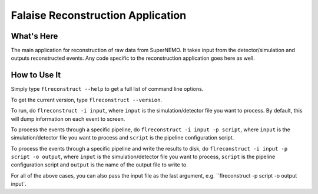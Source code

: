 ==================================
Falaise Reconstruction Application
==================================

What's Here
===========

The main application for reconstruction of raw data from SuperNEMO.
It takes input from the detector/simulation and outputs reconstructed
events.
Any code specific to the reconstruction application goes here as well.

How to Use It
=============
Simply type ``flreconstruct --help`` to get a full list of command line
options.

To get the current version, type ``flreconstruct --version``.

To run, do ``flreconstruct -i input``, where ``input``
is the simulation/detector file you want to process. By default, this
will dump information on each event to screen.

To process the events through a specific pipeline, do
``flreconstruct -i input -p script``, where ``input``
is the simulation/detector file you want to process and ``script`` is
the pipeline configuration script.

To process the events through a specific pipeline and write the
results to disk, do
``flreconstruct -i input -p script -o output``, where ``input``
is the simulation/detector file you want to process, ``script`` is
the pipeline configuration script and ``output`` is the name of
the output file to write to.

For all of the above cases, you can also pass the input file as the last
argument, e.g. ``flreconstruct -p script -o output input`.

